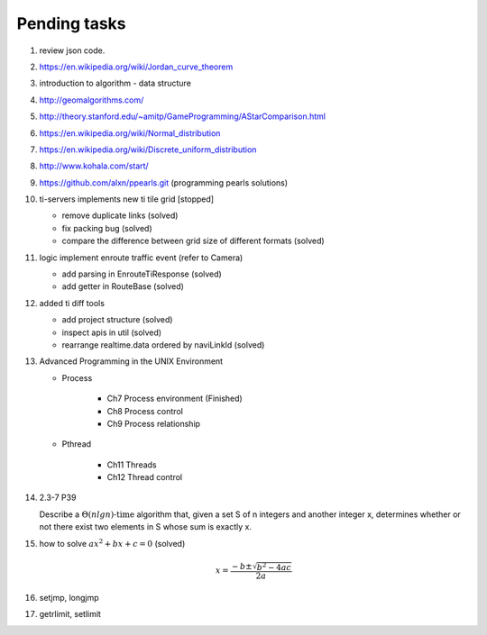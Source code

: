 *************
Pending tasks
*************

#. review json code.

#. https://en.wikipedia.org/wiki/Jordan_curve_theorem

#. introduction to algorithm - data structure
   
#. http://geomalgorithms.com/
#. http://theory.stanford.edu/~amitp/GameProgramming/AStarComparison.html
   
#. https://en.wikipedia.org/wiki/Normal_distribution
#. https://en.wikipedia.org/wiki/Discrete_uniform_distribution
   
#. http://www.kohala.com/start/

#. https://github.com/alxn/ppearls.git (programming pearls solutions)
   
#. ti-servers implements new ti tile grid [stopped]

   - remove duplicate links (solved)
   - fix packing bug (solved)
   - compare the difference between grid size of different formats (solved)

#. logic implement enroute traffic event (refer to Camera)
   
   - add parsing in EnrouteTiResponse (solved)
   - add getter in RouteBase (solved)
   
#. added ti diff tools
   
   - add project structure (solved)
   - inspect apis in util (solved)
   - rearrange realtime.data ordered by naviLinkId (solved)

#. Advanced Programming in the UNIX Environment 
   
   - Process
     
      - Ch7 Process environment (Finished)
      - Ch8 Process control
      - Ch9 Process relationship

   - Pthread
     
      - Ch11 Threads
      - Ch12 Thread control

   
#. 2.3-7 P39
 
   Describe a :math:`\Theta(n lg n) \text{-time}` algorithm that, 
   given a set S of n integers and another integer x, determines 
   whether or not there exist two elements in S whose sum is exactly x.

#. how to solve :math:`ax^2 + bx + c = 0` (solved)
   
   .. math::

      x = \frac{-b \pm \sqrt{b^2 - 4ac}}{2a}
   
#. setjmp, longjmp
#. getrlimit, setlimit